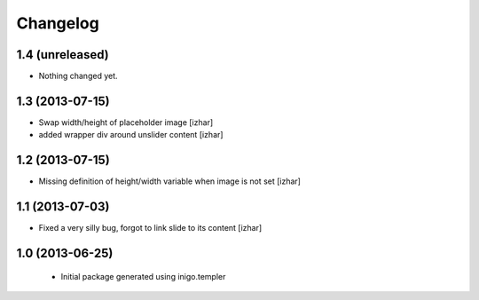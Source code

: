 Changelog
=========

1.4 (unreleased)
----------------

- Nothing changed yet.


1.3 (2013-07-15)
----------------

- Swap width/height of placeholder image [izhar]
- added wrapper div around unslider content [izhar]


1.2 (2013-07-15)
----------------

- Missing definition of height/width variable when image is not set [izhar]


1.1 (2013-07-03)
----------------

- Fixed a very silly bug, forgot to link slide to its content [izhar]


1.0 (2013-06-25)
----------------

 - Initial package generated using inigo.templer
